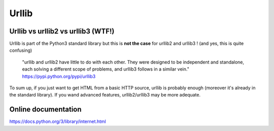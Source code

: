 ======
Urllib
======

Urllib vs urllib2 vs urllib3 (WTF!)
-----------------------------------

Urllib is part of the Python3 standard library but this is **not the case** for
urllib2 and urllib3 ! (and yes, this is quite confusing)

    "urllib and urllib2 have little to do with each other. They were designed
    to be independent and standalone, each solving a different scope of
    problems, and urllib3 follows in a similar vein."
    https://pypi.python.org/pypi/urllib3

To sum up, if you just want to get HTML from a basic HTTP source, urllib
is probably enough (moreover it's already in the standard library).
If you wand advanced features, urllib2/urllib3 may be more adequate.

Online documentation
--------------------

https://docs.python.org/3/library/internet.html
